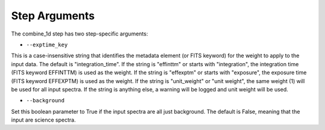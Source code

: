 Step Arguments
==============

The combine_1d step has two step-specific arguments:

*  ``--exptime_key``

This is a case-insensitive string that identifies the metadata element
(or FITS keyword) for the weight to apply to the input data.  The default
is "integration_time".  If the string is "effinttm" or starts with
"integration", the integration time (FITS keyword EFFINTTM) is used
as the weight.  If the string is "effexptm" or starts with "exposure",
the exposure time (FITS keyword EFFEXPTM) is used as the weight.  If
the string is "unit_weight" or "unit weight", the same weight (1) will
be used for all input spectra.  If the string is anything else, a warning
will be logged and unit weight will be used.

*  ``--background``

Set this boolean parameter to True if the input spectra are all just
background.  The default is False, meaning that the input are science
spectra.
